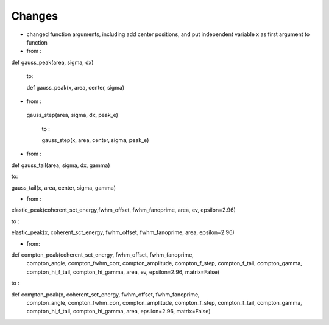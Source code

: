 Changes
----
- changed function arguments, including add center positions, and put independent variable x as first argument to function

- from :
def gauss_peak(area, sigma, dx)

 to:

 def gauss_peak(x, area, center, sigma)

- from :
 gauss_step(area, sigma, dx, peak_e)

  to :

  gauss_step(x, area, center, sigma, peak_e)

- from :
def gauss_tail(area, sigma, dx, gamma)

to:

gauss_tail(x, area, center, sigma, gamma)

- from :
elastic_peak(coherent_sct_energy,fwhm_offset, fwhm_fanoprime, area, ev, epsilon=2.96)

to :

elastic_peak(x, coherent_sct_energy, fwhm_offset, fwhm_fanoprime, area, epsilon=2.96)

- from:
def compton_peak(coherent_sct_energy, fwhm_offset, fwhm_fanoprime,
                 compton_angle, compton_fwhm_corr, compton_amplitude,
                 compton_f_step, compton_f_tail, compton_gamma,
                 compton_hi_f_tail, compton_hi_gamma,
                 area, ev, epsilon=2.96, matrix=False)

to :

def compton_peak(x, coherent_sct_energy, fwhm_offset, fwhm_fanoprime,
                 compton_angle, compton_fwhm_corr, compton_amplitude,
                 compton_f_step, compton_f_tail, compton_gamma,
                 compton_hi_f_tail, compton_hi_gamma,
                 area, epsilon=2.96, matrix=False)



